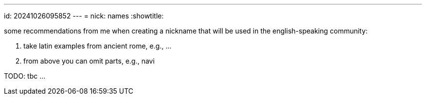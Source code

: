 ---
id: 20241026095852
---
= nick: names
:showtitle:

some recommendations from me when creating a nickname that will be used in the
english-speaking community:

. take latin examples from ancient rome, e.g., ...
. from above you can omit parts, e.g., navi

TODO: tbc ...
